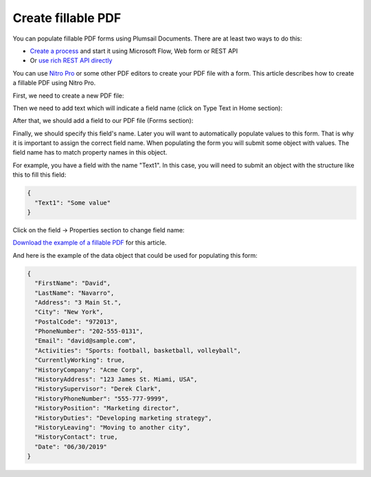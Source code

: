 Create fillable PDF
===================

You can populate fillable PDF forms using Plumsail Documents. There are at least two ways to do this:

- `Create a process <../../user-guide/processes/index.html>`_ and start it using Microsoft Flow, Web form or REST API
- Or `use rich REST API directly <../../getting-started/use-as-rest-api.html>`_

You can use `Nitro Pro <https://www.gonitro.com/nps/pro/create-pdf-creator>`_ or some other PDF editors to create your PDF file with a form. This article describes how to create a fillable PDF using Nitro Pro.

First, we need to create a new PDF file:

.. image:: ../../_static/img/document-generation/fill-in-pdf-form-nitro-new.png
    :alt: Nitro Pro new

Then we need to add text which will indicate a field name (click on Type Text in Home section):

.. image:: ../../_static/img/document-generation/fill-in-pdf-form-nitro-add-text.png
    :alt: Nitro Pro add text

After that, we should add a field to our PDF file (Forms section):

.. image:: ../../_static/img/document-generation/fill-in-pdf-form-nitro-add-field.png
    :alt: Nitro Pro add field

Finally, we should specify this field's name. Later you will want to automatically populate values to this form. That is why it is important to assign the correct field name. When populating the form you will submit some object with values. The field name has to match property names in this object. 

For example, you have a field with the name "Text1". In this case, you will need to submit an object with the structure like this to fill this field:

.. code::

    {
      "Text1": "Some value"
    }

Click on the field -> Properties section to change field name:

.. image:: ../../_static/img/document-generation/fill-in-pdf-form-nitro-specify-name.png
    :alt: Nitro Pro specify name

`Download the example of a fillable PDF <../../_static/files/document-generation/demos/fill-in-pdf-form-template.pdf>`_ for this article.

.. image:: ../../_static/img/document-generation/fill-in-pdf-form-template.png
    :alt: Fillable PDF example

And here is the example of the data object that could be used for populating this form:

.. code:: json

  {
    "FirstName": "David",
    "LastName": "Navarro",
    "Address": "3 Main St.",
    "City": "New York",
    "PostalCode": "972013",
    "PhoneNumber": "202-555-0131",
    "Email": "david@sample.com",
    "Activities": "Sports: football, basketball, volleyball",
    "CurrentlyWorking": true,
    "HistoryCompany": "Acme Corp",
    "HistoryAddress": "123 James St. Miami, USA",
    "HistorySupervisor": "Derek Clark",
    "HistoryPhoneNumber": "555-777-9999",
    "HistoryPosition": "Marketing director",
    "HistoryDuties": "Developing marketing strategy",
    "HistoryLeaving": "Moving to another city",
    "HistoryContact": true,
    "Date": "06/30/2019"
  }